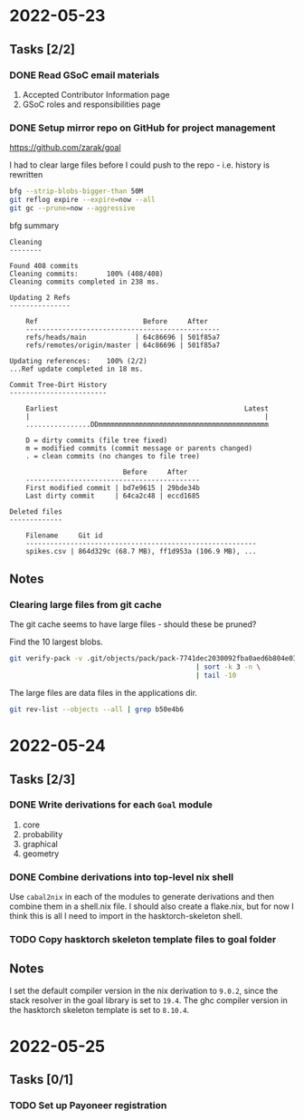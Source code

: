 * 2022-05-23
** Tasks [2/2]
*** DONE Read GSoC email materials
1. Accepted Contributor Information page
2. GSoC roles and responsibilities page
*** DONE Setup mirror repo on GitHub for project management
https://github.com/zarak/goal

I had to clear large files before I could push to the repo - i.e. history is rewritten
#+begin_src bash
bfg --strip-blobs-bigger-than 50M
git reflog expire --expire=now --all
git gc --prune=now --aggressive
#+end_src

bfg summary
#+begin_src
Cleaning
--------

Found 408 commits
Cleaning commits:       100% (408/408)
Cleaning commits completed in 238 ms.

Updating 2 Refs
---------------

	Ref                          Before     After
	------------------------------------------------
	refs/heads/main            | 64c86696 | 501f85a7
	refs/remotes/origin/master | 64c86696 | 501f85a7

Updating references:    100% (2/2)
...Ref update completed in 18 ms.

Commit Tree-Dirt History
------------------------

	Earliest                                              Latest
	|                                                          |
	................DDmmmmmmmmmmmmmmmmmmmmmmmmmmmmmmmmmmmmmmmmmm

	D = dirty commits (file tree fixed)
	m = modified commits (commit message or parents changed)
	. = clean commits (no changes to file tree)

	                        Before     After
	-------------------------------------------
	First modified commit | bd7e9615 | 29bde34b
	Last dirty commit     | 64ca2c48 | eccd1685

Deleted files
-------------

	Filename     Git id
	---------------------------------------------------------
	spikes.csv | 864d329c (68.7 MB), ff1d953a (106.9 MB), ...
#+end_src
** Notes
*** Clearing large files from git cache
The git cache seems to have large files - should these be pruned?

Find the 10 largest blobs.
#+begin_src bash
git verify-pack -v .git/objects/pack/pack-7741dec2030092fba0aed6b804e03a9c8094c1c9.idx \
                                              | sort -k 3 -n \
                                              | tail -10
#+end_src

The large files are data files in the applications dir.
#+begin_src bash
git rev-list --objects --all | grep b50e4b6
#+end_src

* 2022-05-24
** Tasks [2/3]
*** DONE Write derivations for each =Goal= module
1. core
2. probability
3. graphical
4. geometry
*** DONE Combine derivations into top-level nix shell
Use =cabal2nix= in each of the modules to generate derivations and then combine them in a shell.nix file. I should also create a flake.nix, but for now I think this is all I need to import in the hasktorch-skeleton shell.
*** TODO Copy hasktorch skeleton template files to goal folder
** Notes
I set the default compiler version in the nix derivation to =9.0.2=, since the stack resolver in the goal library is set to =19.4=. The ghc compiler version in the hasktorch skeleton template is set to =8.10.4=.
* 2022-05-25
** Tasks [0/1]
*** TODO Set up Payoneer registration
